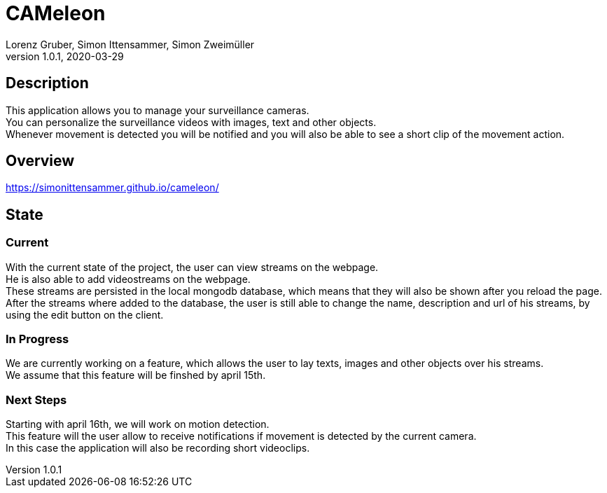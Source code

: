 = CAMeleon
Lorenz Gruber, Simon Ittensammer, Simon Zweimüller
1.0.1, 2020-03-29

== Description

This application allows you to manage your surveillance cameras. +
You can personalize the surveillance videos with images, text and other objects. +
Whenever movement is detected you will be notified and you will also be able to see a short clip of the movement action.

== Overview

https://simonittensammer.github.io/cameleon/[]

== State

=== Current

With the current state of the project, the user can view streams on the webpage. +
He is also able to add videostreams on the webpage. +
These streams are persisted in the local mongodb database, which means that they will also be shown after you reload the page. +
After the streams where added to the database, the user is still able to change the name, description and url of his streams, by using the edit button on the client.

=== In Progress

We are currently working on a feature, which allows the user to lay texts, images and other objects over his streams. +
We assume that this feature will be finshed by april 15th.

=== Next Steps

Starting with april 16th, we will work on motion detection. +
This feature will the user allow to receive notifications if movement is detected by the current camera. +
In this case the application will also be recording short videoclips.
